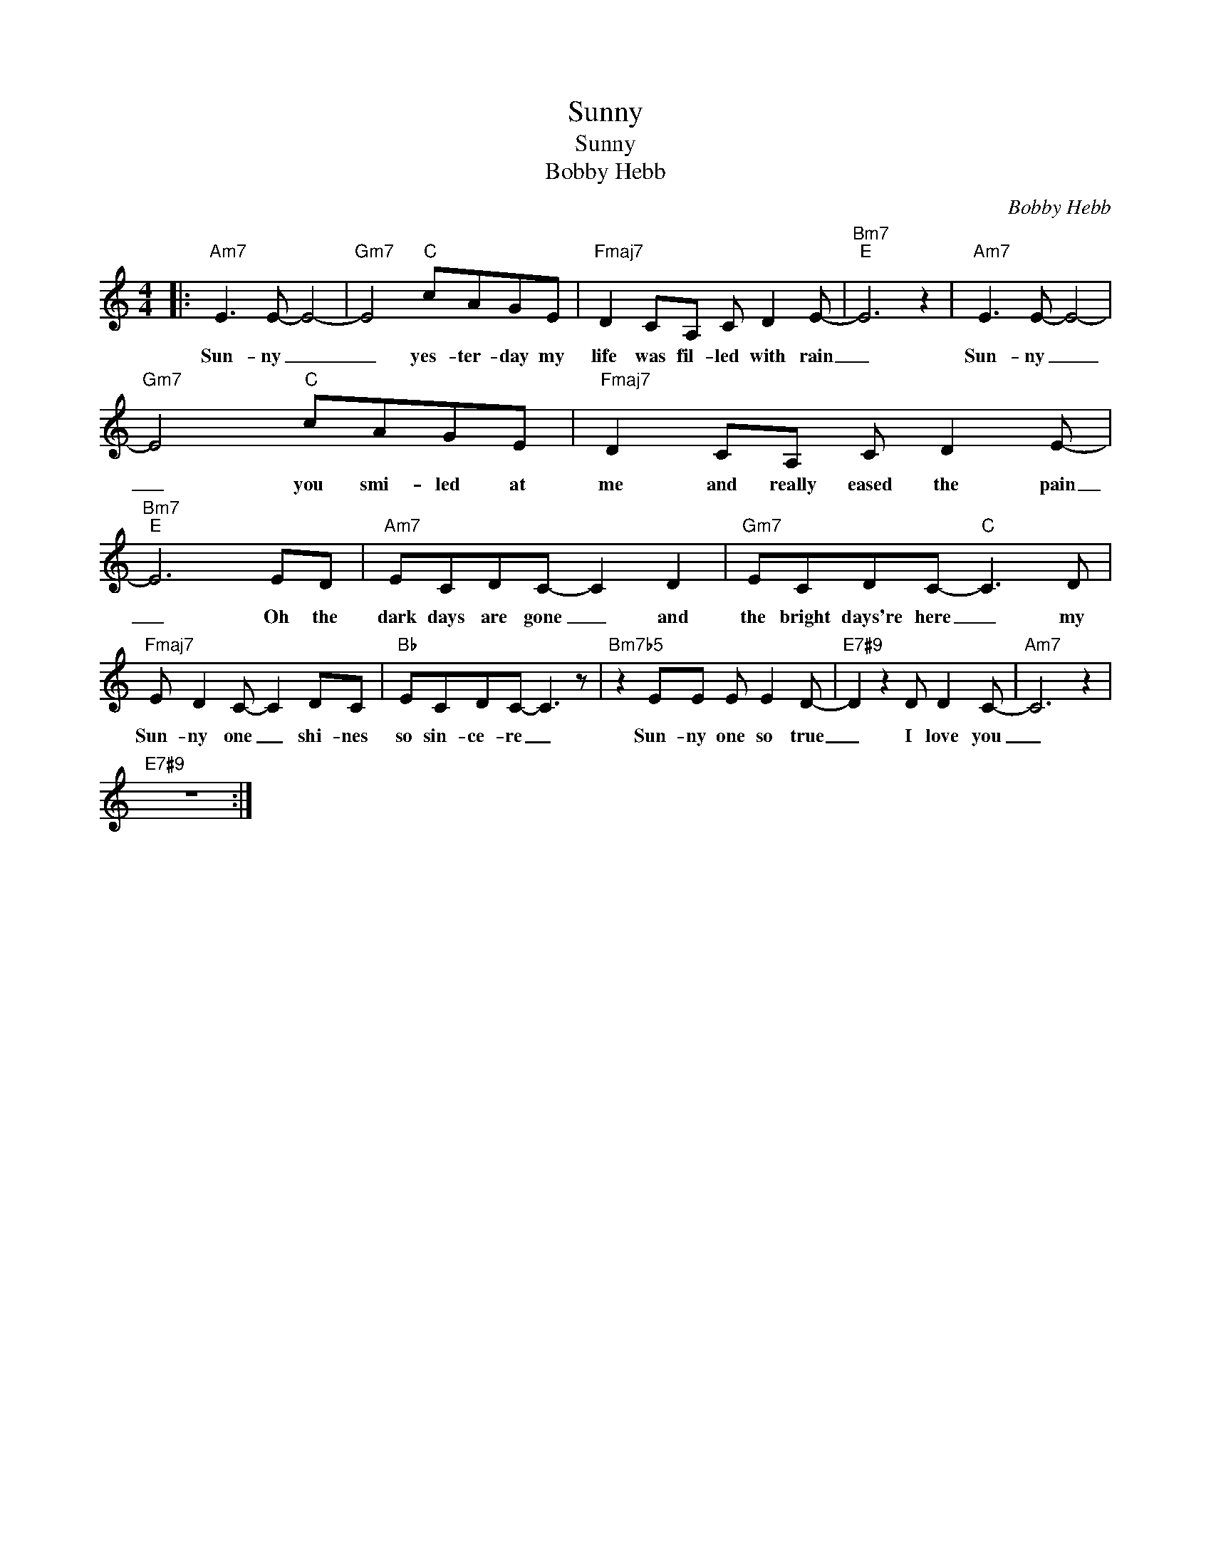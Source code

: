 X:1
T:Sunny
T:Sunny
T:Bobby Hebb
C:Bobby Hebb
Z:All Rights Reserved
L:1/8
M:4/4
K:C
V:1 treble 
%%MIDI program 40
V:1
|:"Am7" E3 E- E4- |"Gm7" E4"C" cAGE |"Fmaj7" D2 CA, C D2 E- |"Bm7""E" E6 z2 |"Am7" E3 E- E4- | %5
w: Sun- ny _|_ yes- ter- day my|life was fil- led with rain|_|Sun- ny _|
"Gm7" E4"C" cAGE |"Fmaj7" D2 CA, C D2 E- |"Bm7""E" E6 ED |"Am7" ECDC- C2 D2 |"Gm7" ECDC-"C" C3 D | %10
w: _ you smi- led at|me and really eased the pain|_ Oh the|dark days are gone _ and|the bright days're here _ my|
"Fmaj7" E D2 C- C2 DC |"Bb" ECDC- C3 z |"Bm7b5" z2 EE E E2 D- |"E7#9" D2 z2 D D2 C- |"Am7" C6 z2 | %15
w: Sun- ny one _ shi- nes|so sin- ce- re _|Sun- ny one so true|_ I love you|_|
"E7#9" z8 :| %16
w: |

